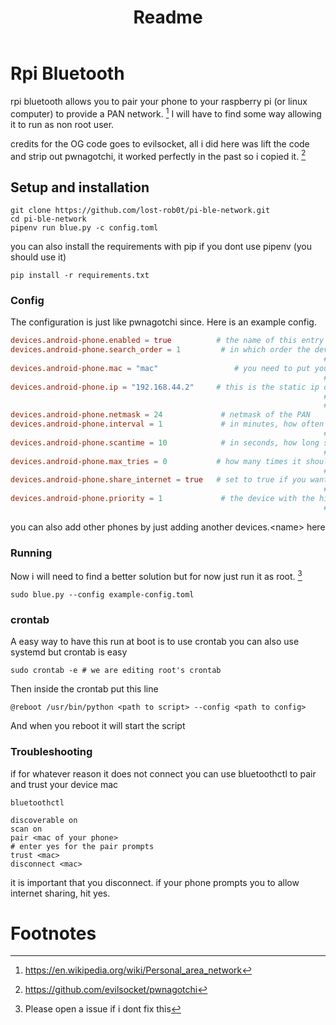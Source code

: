 #+title: Readme

* Rpi Bluetooth
rpi bluetooth allows you to pair your phone to your raspberry pi (or linux computer) to provide a PAN network. [fn:1]
I will have to find some way allowing it to run as non root user.


credits for the OG code goes to evilsocket, all i did here was lift the code and strip out pwnagotchi, it worked perfectly in the past so i copied it. [fn:2]
** Setup and installation

#+begin_src shell
git clone https://github.com/lost-rob0t/pi-ble-network.git
cd pi-ble-network
pipenv run blue.py -c config.toml
#+end_src
you can also install the requirements with pip if you dont use pipenv (you should use it)
#+begin_src shell
pip install -r requirements.txt
#+end_src
*** Config
The configuration is just like pwnagotchi since. Here is an example config.
#+begin_src toml :tangle ./example-config.toml
devices.android-phone.enabled = true          # the name of this entry is android-phone
devices.android-phone.search_order = 1         # in which order the devices should
                                                                      ## be searched. E.g. this is #1
devices.android-phone.mac = "mac"                 # you need to put your phones
                                                                      ## bt-mac here (settings > status)
devices.android-phone.ip = "192.168.44.2"     # this is the static ip of your pwnagotchi
                                                                      ## adjust this to your phones pan-network
                                                                      ## (run "ifconfig bt-pan" on your phone)
devices.android-phone.netmask = 24             # netmask of the PAN
devices.android-phone.interval = 1             # in minutes, how often should
                                                                      ## the device be searched
devices.android-phone.scantime = 10            # in seconds, how long should be searched
                                                                      ## on each interval
devices.android-phone.max_tries = 0           # how many times it should try to find the
                                                                      ## phone (0 = endless)
devices.android-phone.share_internet = true   # set to true if you want to have
                                                                      ## internet via bluetooth
devices.android-phone.priority = 1             # the device with the highest
                                                                      ## priority wins (1 = highest)

#+end_src

you can also add other phones by just adding another devices.<name> here

*** Running
Now i will need to find a better solution but for now just run it as root. [fn:3]
#+begin_src shell
sudo blue.py --config example-config.toml
#+end_src

*** crontab
A easy way to have this run at boot is to use crontab
you can also use systemd but crontab is easy
#+begin_src shell
sudo crontab -e # we are editing root's crontab
#+end_src
Then inside the crontab put this line
#+begin_example
@reboot /usr/bin/python <path to script> --config <path to config>
#+end_example
And when you reboot it will start the script

*** Troubleshooting

if for whatever reason it does not connect you can use bluetoothctl to pair and trust your device mac

#+begin_src shell
bluetoothctl
#+end_src
#+begin_src shell
discoverable on
scan on
pair <mac of your phone>
# enter yes for the pair prompts
trust <mac>
disconnect <mac>
#+end_src
it is important that you disconnect. if your phone prompts you to allow internet sharing, hit yes.
* Footnotes

[fn:3] Please open a issue if i dont fix this
[fn:2] https://github.com/evilsocket/pwnagotchi

[fn:1] https://en.wikipedia.org/wiki/Personal_area_network
